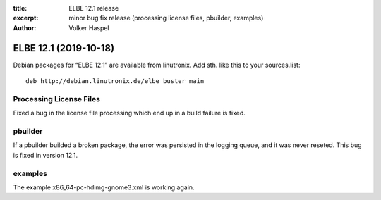 :title: ELBE 12.1 release
:excerpt: minor bug fix release (processing license files, pbuilder, examples)
:author: Volker Haspel

======================
ELBE 12.1 (2019-10-18)
======================


Debian packages for “ELBE 12.1” are available from linutronix. Add sth.
like this to your sources.list:

::

   deb http://debian.linutronix.de/elbe buster main

Processing License Files
========================

Fixed a bug in the license file processing which end up in a build
failure is fixed.

pbuilder
========

If a pbuilder builded a broken package, the error was persisted in the
logging queue, and it was never reseted. This bug is fixed in version
12.1.

examples
========

The example x86_64-pc-hdimg-gnome3.xml is working again.
